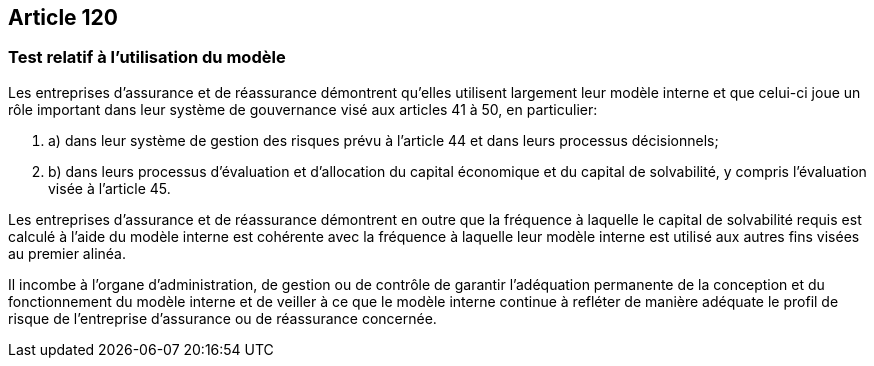 == Article 120

=== Test relatif à l'utilisation du modèle

Les entreprises d'assurance et de réassurance démontrent qu'elles utilisent largement leur modèle interne et que celui-ci joue un rôle important dans leur système de gouvernance visé aux articles 41 à 50, en particulier:

. a) dans leur système de gestion des risques prévu à l'article 44 et dans leurs processus décisionnels;

. b) dans leurs processus d'évaluation et d'allocation du capital économique et du capital de solvabilité, y compris l'évaluation visée à l'article 45.

Les entreprises d'assurance et de réassurance démontrent en outre que la fréquence à laquelle le capital de solvabilité requis est calculé à l'aide du modèle interne est cohérente avec la fréquence à laquelle leur modèle interne est utilisé aux autres fins visées au premier alinéa.

Il incombe à l'organe d'administration, de gestion ou de contrôle de garantir l'adéquation permanente de la conception et du fonctionnement du modèle interne et de veiller à ce que le modèle interne continue à refléter de manière adéquate le profil de risque de l'entreprise d'assurance ou de réassurance concernée.
